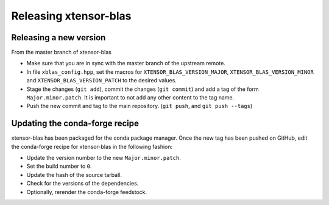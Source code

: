 .. Copyright (c) 2017, Wolf Vollprecht, Johan Mabille and Sylvain Corlay

   Distributed under the terms of the BSD 3-Clause License.

   The full license is in the file LICENSE, distributed with this software.

Releasing xtensor-blas
======================

Releasing a new version
-----------------------

From the master branch of xtensor-blas

- Make sure that you are in sync with the master branch of the upstream remote.
- In file ``xblas_config.hpp``, set the macros for ``XTENSOR_BLAS_VERSION_MAJOR``, ``XTENSOR_BLAS_VERSION_MINOR`` and ``XTENSOR_BLAS_VERSION_PATCH`` to the desired values.
- Stage the changes (``git add``), commit the changes (``git commit``) and add a tag of the form ``Major.minor.patch``. It is important to not add any other content to the tag name.
- Push the new commit and tag to the main repository. (``git push``, and ``git push --tags``)

Updating the conda-forge recipe
-------------------------------

xtensor-blas has been packaged for the conda package manager. Once the new tag has been pushed on GitHub, edit the conda-forge recipe for xtensor-blas in the following fashion:

- Update the version number to the new ``Major.minor.patch``.
- Set the build number to ``0``.
- Update the hash of the source tarball.
- Check for the versions of the dependencies.
- Optionally, rerender the conda-forge feedstock.

